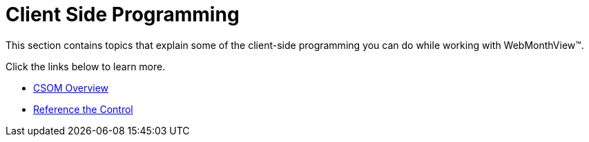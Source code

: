 ﻿////

|metadata|
{
    "name": "webmonthview-client-side-programming",
    "controlName": ["WebMonthView"],
    "tags": ["API","Appointments","Recurrences","Scheduling"],
    "guid": "{8237263D-5D7C-44A5-B093-6FB2BADF9FA7}",  
    "buildFlags": [],
    "createdOn": "0001-01-01T00:00:00Z"
}
|metadata|
////

= Client Side Programming

This section contains topics that explain some of the client-side programming you can do while working with WebMonthView™.

Click the links below to learn more.

* link:webmonthview-csom-overview.html[CSOM Overview]
* link:webmonthview-reference-the-control.html[Reference the Control]